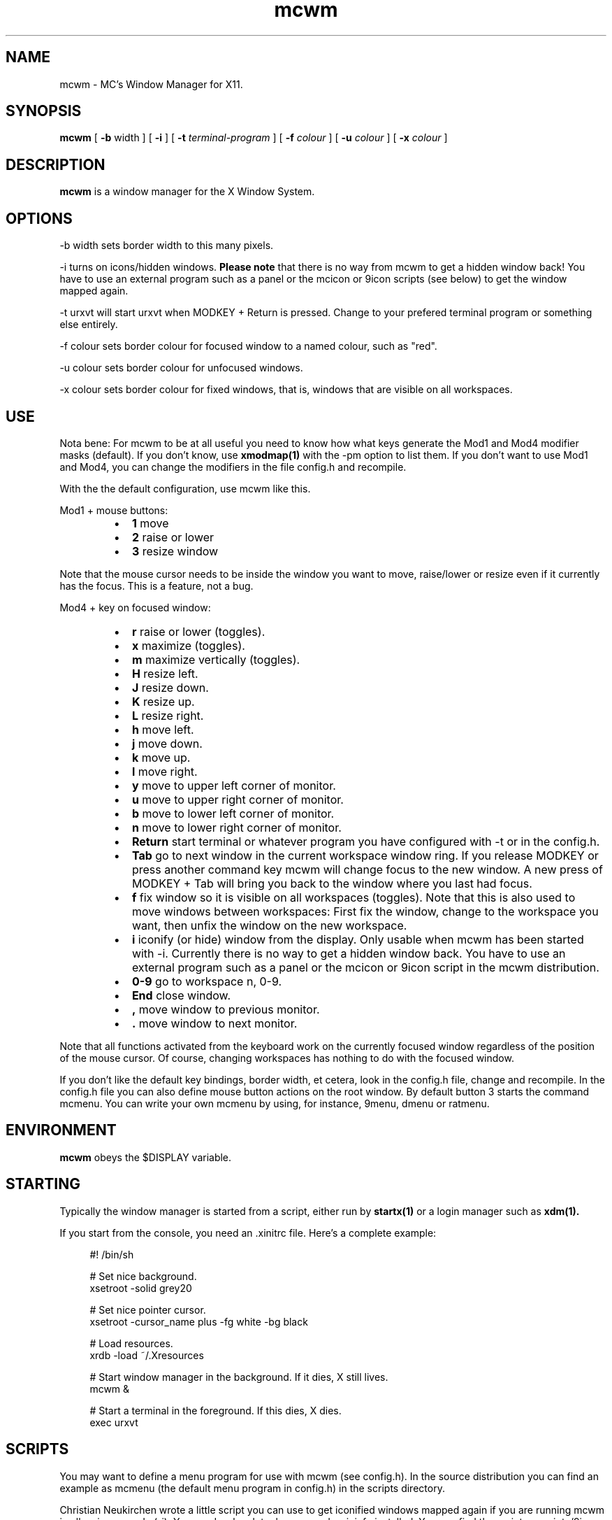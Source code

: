 .TH mcwm 1 "Apr 30, 2012" "" ""
.SH NAME
mcwm \- MC's Window Manager for X11.
.SH SYNOPSIS
.B mcwm
[ 
.B \-b 
width ] 
[ 
.B \-i
]
[ 
.B \-t 
.I terminal-program
] [ 
.B \-f 
.I colour
] [ 
.B \-u 
.I colour
] [ 
.B \-x
.I colour
]

.SH DESCRIPTION
.B mcwm\fP is a window manager for the X Window System.

.SH OPTIONS
.PP
\-b width sets border width to this many pixels.
.PP
\-i turns on icons/hidden windows. 
.B Please note
that there is no way from mcwm to get a hidden window back! You have
to use an external program such as a panel or the mcicon or 9icon
scripts (see below) to get the window mapped again.
.PP
\-t urxvt will start urxvt when MODKEY + Return is pressed. Change to
your prefered terminal program or something else entirely.
.PP
\-f colour sets border colour for focused window to a named colour,
such as "red".
.PP
\-u colour sets border colour for unfocused windows.
.PP
\-x colour sets border colour for fixed windows, that is, windows that
are visible on all workspaces.

.SH USE
Nota bene: For mcwm to be at all useful you need to know how what keys
generate the Mod1 and Mod4 modifier masks (default). If you don't
know, use
.B xmodmap(1)
with the \-pm option to list them. If you don't want to use Mod1 and
Mod4, you can change the modifiers in the file config.h and recompile.

With the the default configuration, use mcwm like this.
.PP
Mod1 + mouse buttons:
.RS
.IP \(bu 2
.B 1
move
.IP \(bu 2
.B 2
raise or lower
.IP \(bu 2
.B 3
resize window
.RE
.PP
Note that the mouse cursor needs to be inside the window you want to
move, raise/lower or resize even if it currently has the focus. This
is a feature, not a bug.
.PP
Mod4 + key on focused window:
.RS
.IP \(bu 2
.B r 
raise or lower (toggles).
.IP \(bu 2
.B x 
maximize (toggles).
.IP \(bu 2
.B m 
maximize vertically (toggles).
.IP \(bu 2
.B H 
resize left.
.IP \(bu 2
.B J 
resize down.
.IP \(bu 2
.B K 
resize up.
.IP \(bu 2
.B L
resize right.
.IP \(bu 2
.B h 
move left.
.IP \(bu 2
.B j 
move down.
.IP \(bu 2
.B k 
move up.
.IP \(bu 2
.B l 
move right.
.IP \(bu 2
.B y
move to upper left corner of monitor.
.IP \(bu 2
.B u
move  to upper right corner of monitor.
.IP \(bu 2
.B b
move to lower left corner of monitor.
.IP \(bu 2
.B n
move to lower right corner of monitor.
.IP \(bu 2
.B Return
start terminal or whatever program you have configured with -t or in
the config.h.
.IP \(bu 2
.B Tab
go to next window in the current workspace window ring. If you release
MODKEY or press another command key mcwm will change focus to the new
window. A new press of MODKEY + Tab will bring you back to the window
where you last had focus.
.IP \(bu 2
.B f
fix window so it is visible on all workspaces (toggles). Note that
this is also used to move windows between workspaces: First fix the
window, change to the workspace you want, then unfix the window on the
new workspace.
.IP \(bu 2
.B i
iconify (or hide) window from the display. Only usable when mcwm has
been started with -i. Currently there is no way to get a hidden window
back. You have to use an external program such as a panel or the
mcicon or 9icon script in the mcwm distribution.
.IP \(bu 2
.B 0\-9
go to workspace n, 0-9.
.IP \(bu 2
.B End
close window.
.IP \(bu 2
.B ,
move window to previous monitor.
.IP \(bu 2
.B .
move window to next monitor.
.RE
.PP
Note that all functions activated from the keyboard work on the
currently focused window regardless of the position of the mouse
cursor. Of course, changing workspaces has nothing to do with the
focused window.
.PP
If you don't like the default key bindings, border width, et cetera,
look in the config.h file, change and recompile. In the config.h file
you can also define mouse button actions on the root window. By
default button 3 starts the command mcmenu. You can write your own
mcmenu by using, for instance, 9menu, dmenu or ratmenu.
.SH ENVIRONMENT
.B mcwm\fP obeys the $DISPLAY variable.
.SH STARTING
Typically the window manager is started from a script, either run by
.B startx(1) 
or a login manager such as 
.B xdm(1).
.PP
If you start from the console, you need an .xinitrc file. Here's a
complete example:
.sp
.in +4
.nf
\&#! /bin/sh

# Set nice background.
xsetroot -solid grey20

# Set nice pointer cursor.
xsetroot \-cursor_name plus \-fg white \-bg black

# Load resources.
xrdb \-load ~/.Xresources

# Start window manager in the background. If it dies, X still lives.
mcwm &

# Start a terminal in the foreground. If this dies, X dies.
exec urxvt
.fi
.in -4
.sp
.SH SCRIPTS
You may want to define a menu program for use with mcwm (see
config.h). In the source distribution you can find an example as
mcmenu (the default menu program in config.h) in the scripts
directory.
.PP
Christian Neukirchen wrote a little script you can use to get
iconified windows mapped again if you are running mcwm in allow icons
mode (-i). You need awk, xdotool, xprop and xwininfo installed. You
can find the script as scripts/9icon.
.PP
Inspired by Christian's work I wrote a small program, hidden(1), which
is included with mcwm. You can use hidden(1) with the -c option
together with 9menu. See scripts/mcicon for an example.
.PP
You might also be interested in the following shell function that
might come in handy to give your terminal emulators good titles before
hiding them.
.sp
.in +4
.nf
# Set the title and icon name of an xterm or clone.
function title
{
    # icon name
    echo -e '\\033]1;'$1'\\007'
    # title
    echo -e '\\033]2;'$1'\\007'
}
.fi
.in -4
.sp
Use it like this:
.sp
.in +4
.nf
% title 'really descriptive title'
.fi
.in -4
.sp
.SH SEE ALSO
.B hidden(1)
.SH AUTHOR
Michael Cardell Widerkrantz <mc@hack.org>.
